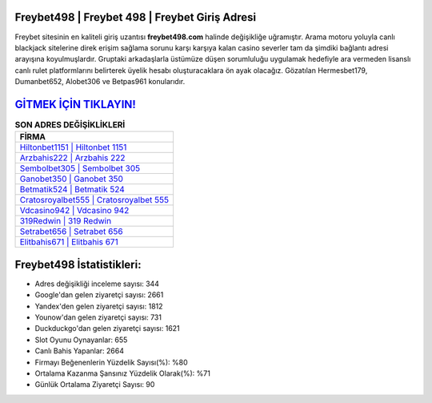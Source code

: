 ﻿Freybet498 | Freybet 498 | Freybet Giriş Adresi
===================================

.. image:: images/freybet-giris.jpg
   :width: 600
   
Freybet sitesinin en kaliteli giriş uzantısı **freybet498.com** halinde değişikliğe uğramıştır. Arama motoru yoluyla canlı blackjack sitelerine direk erişim sağlama sorunu karşı karşıya kalan casino severler tam da şimdiki bağlantı adresi arayışına koyulmuşlardır. Gruptaki arkadaşlarla üstümüze düşen sorumluluğu uygulamak hedefiyle ara vermeden lisanslı canlı rulet platformlarını belirterek üyelik hesabı oluşturacaklara ön ayak olacağız. Gözatılan Hermesbet179, Dumanbet652, Alobet306 ve Betpas961 konularıdır.

`GİTMEK İÇİN TIKLAYIN! <https://uclck.me/gonow>`_
==============

.. list-table:: **SON ADRES DEĞİŞİKLİKLERİ**
   :widths: 100
   :header-rows: 1

   * - FİRMA
   * - `Hiltonbet1151 | Hiltonbet 1151 <hiltonbet1151-hiltonbet-1151-hiltonbet-giris-adresi.html>`_
   * - `Arzbahis222 | Arzbahis 222 <arzbahis222-arzbahis-222-arzbahis-giris-adresi.html>`_
   * - `Sembolbet305 | Sembolbet 305 <sembolbet305-sembolbet-305-sembolbet-giris-adresi.html>`_	 
   * - `Ganobet350 | Ganobet 350 <ganobet350-ganobet-350-ganobet-giris-adresi.html>`_	 
   * - `Betmatik524 | Betmatik 524 <betmatik524-betmatik-524-betmatik-giris-adresi.html>`_ 
   * - `Cratosroyalbet555 | Cratosroyalbet 555 <cratosroyalbet555-cratosroyalbet-555-cratosroyalbet-giris-adresi.html>`_
   * - `Vdcasino942 | Vdcasino 942 <vdcasino942-vdcasino-942-vdcasino-giris-adresi.html>`_	 
   * - `319Redwin | 319 Redwin <319redwin-319-redwin-redwin-giris-adresi.html>`_
   * - `Setrabet656 | Setrabet 656 <setrabet656-setrabet-656-setrabet-giris-adresi.html>`_
   * - `Elitbahis671 | Elitbahis 671 <elitbahis671-elitbahis-671-elitbahis-giris-adresi.html>`_
	 
Freybet498 İstatistikleri:
===================================	 
* Adres değişikliği inceleme sayısı: 344
* Google'dan gelen ziyaretçi sayısı: 2661
* Yandex'den gelen ziyaretçi sayısı: 1812
* Younow'dan gelen ziyaretçi sayısı: 731
* Duckduckgo'dan gelen ziyaretçi sayısı: 1621
* Slot Oyunu Oynayanlar: 655
* Canlı Bahis Yapanlar: 2664
* Firmayı Beğenenlerin Yüzdelik Sayısı(%): %80
* Ortalama Kazanma Şansınız Yüzdelik Olarak(%): %71
* Günlük Ortalama Ziyaretçi Sayısı: 90
